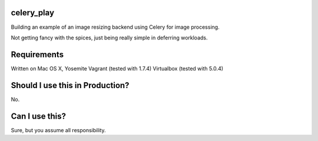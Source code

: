 celery_play
===========

Building an example of an image resizing backend using Celery for image processing.

Not getting fancy with the spices, just being really simple in deferring workloads.

Requirements
============

Written on Mac OS X, Yosemite
Vagrant (tested with 1.7.4)
Virtualbox (tested with 5.0.4)

Should I use this in Production?
================================

No.

Can I use this?
===============

Sure, but you assume all responsibility.


